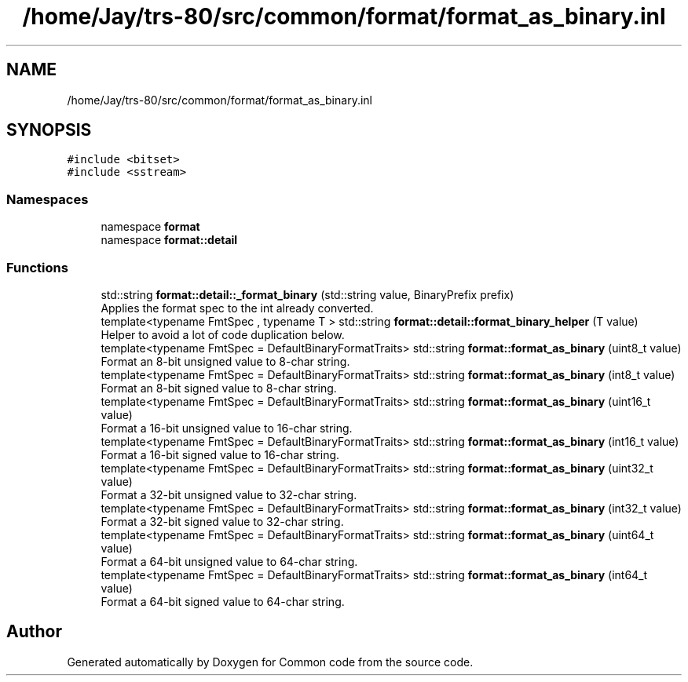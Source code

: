 .TH "/home/Jay/trs-80/src/common/format/format_as_binary.inl" 3 "Sat Aug 20 2022" "Common code" \" -*- nroff -*-
.ad l
.nh
.SH NAME
/home/Jay/trs-80/src/common/format/format_as_binary.inl
.SH SYNOPSIS
.br
.PP
\fC#include <bitset>\fP
.br
\fC#include <sstream>\fP
.br

.SS "Namespaces"

.in +1c
.ti -1c
.RI "namespace \fBformat\fP"
.br
.ti -1c
.RI "namespace \fBformat::detail\fP"
.br
.in -1c
.SS "Functions"

.in +1c
.ti -1c
.RI "std::string \fBformat::detail::_format_binary\fP (std::string value, BinaryPrefix prefix)"
.br
.RI "Applies the format spec to the int already converted\&. "
.ti -1c
.RI "template<typename FmtSpec , typename T > std::string \fBformat::detail::format_binary_helper\fP (T value)"
.br
.RI "Helper to avoid a lot of code duplication below\&. "
.ti -1c
.RI "template<typename FmtSpec  = DefaultBinaryFormatTraits> std::string \fBformat::format_as_binary\fP (uint8_t value)"
.br
.RI "Format an 8-bit unsigned value to 8-char string\&. "
.ti -1c
.RI "template<typename FmtSpec  = DefaultBinaryFormatTraits> std::string \fBformat::format_as_binary\fP (int8_t value)"
.br
.RI "Format an 8-bit signed value to 8-char string\&. "
.ti -1c
.RI "template<typename FmtSpec  = DefaultBinaryFormatTraits> std::string \fBformat::format_as_binary\fP (uint16_t value)"
.br
.RI "Format a 16-bit unsigned value to 16-char string\&. "
.ti -1c
.RI "template<typename FmtSpec  = DefaultBinaryFormatTraits> std::string \fBformat::format_as_binary\fP (int16_t value)"
.br
.RI "Format a 16-bit signed value to 16-char string\&. "
.ti -1c
.RI "template<typename FmtSpec  = DefaultBinaryFormatTraits> std::string \fBformat::format_as_binary\fP (uint32_t value)"
.br
.RI "Format a 32-bit unsigned value to 32-char string\&. "
.ti -1c
.RI "template<typename FmtSpec  = DefaultBinaryFormatTraits> std::string \fBformat::format_as_binary\fP (int32_t value)"
.br
.RI "Format a 32-bit signed value to 32-char string\&. "
.ti -1c
.RI "template<typename FmtSpec  = DefaultBinaryFormatTraits> std::string \fBformat::format_as_binary\fP (uint64_t value)"
.br
.RI "Format a 64-bit unsigned value to 64-char string\&. "
.ti -1c
.RI "template<typename FmtSpec  = DefaultBinaryFormatTraits> std::string \fBformat::format_as_binary\fP (int64_t value)"
.br
.RI "Format a 64-bit signed value to 64-char string\&. "
.in -1c
.SH "Author"
.PP 
Generated automatically by Doxygen for Common code from the source code\&.
